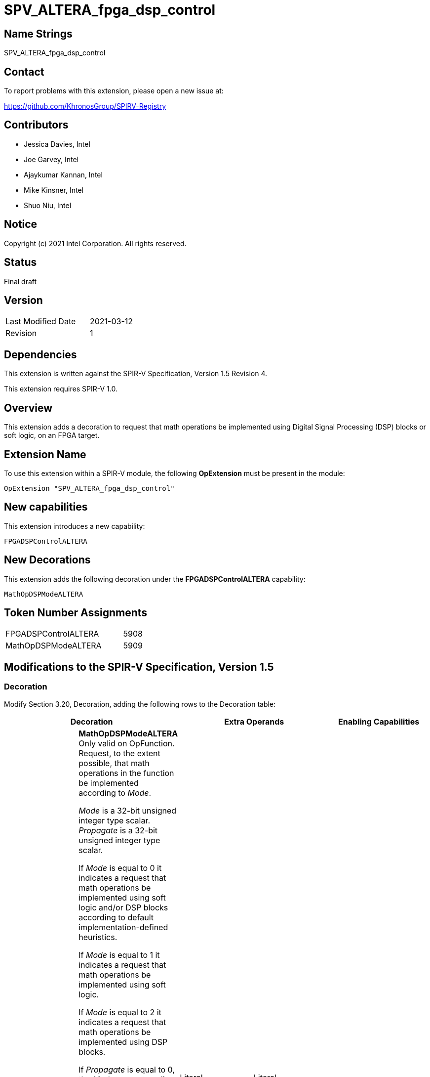 SPV_ALTERA_fpga_dsp_control
===========================

== Name Strings

SPV_ALTERA_fpga_dsp_control

== Contact

To report problems with this extension, please open a new issue at:

https://github.com/KhronosGroup/SPIRV-Registry

== Contributors

- Jessica Davies, Intel
- Joe Garvey, Intel
- Ajaykumar Kannan, Intel
- Mike Kinsner, Intel
- Shuo Niu, Intel

== Notice

Copyright (c) 2021 Intel Corporation.  All rights reserved.

== Status

Final draft

== Version

[width="40%",cols="25,25"]
|========================================
| Last Modified Date | 2021-03-12
| Revision           | 1
|========================================

== Dependencies

This extension is written against the SPIR-V Specification,
Version 1.5 Revision 4.

This extension requires SPIR-V 1.0.

== Overview

This extension adds a decoration to request that math operations be implemented using
Digital Signal Processing (DSP) blocks or soft logic, on an FPGA target.

== Extension Name

To use this extension within a SPIR-V module, the following *OpExtension* must be present in the module:

----
OpExtension "SPV_ALTERA_fpga_dsp_control"
----

== New capabilities
This extension introduces a new capability:

----
FPGADSPControlALTERA
----

== New Decorations

This extension adds the following decoration under the *FPGADSPControlALTERA* capability:

----
MathOpDSPModeALTERA
----

== Token Number Assignments

--
[width="40%"]
[cols="70%,30%"]
[grid="rows"]
|====
|FPGADSPControlALTERA        |5908
|MathOpDSPModeALTERA         |5909
|====
--

== Modifications to the SPIR-V Specification, Version 1.5

=== Decoration

Modify Section 3.20, Decoration, adding the following rows to the Decoration table:

--
[options="header"]
|====
2+^| Decoration 2+^| Extra Operands ^| Enabling Capabilities
| 5909 | *MathOpDSPModeALTERA* +
Only valid on OpFunction.
Request, to the extent possible, that math operations in the function be implemented according to _Mode_.

_Mode_ is a 32-bit unsigned integer type scalar. _Propagate_ is a 32-bit unsigned integer type scalar.

If _Mode_ is equal to 0 it indicates a request that math operations be implemented using soft logic and/or DSP blocks according to default implementation-defined heuristics.

If _Mode_ is equal to 1 it indicates a request that math operations be implemented using soft logic.

If _Mode_ is equal to 2 it indicates a request that math operations be implemented using DSP blocks.

If _Propagate_ is equal to 0, the _Mode_ request applies to math operations in this function F only, and does not extend to math operations executed as part of function calls made by F.

If _Propagate_ is equal to 1, the _Mode_ request applies to math operations in this function F, and to all math operations executed as part of functions called (transitively) by F, unless a called function G has a MathOpDSPModeALTERA decoration. The decoration on G takes precedence for G and all functions called (transitively) by G, i.e., the _Mode_ request from F does not apply to G nor functions called (transitively) by G.

If _Propagate_ is equal to 2, the _Mode_ request applies to all math operations in this function F, and to all math operations executed as part of function calls made (transitively) by F, overriding any MathOpDSPModeALTERA on the called functions.

| Literal +
_Mode_ | Literal +
_Propagate_ | *FPGADSPControlALTERA*
|====
--

=== Capability

Modify Section 3.31, Capability, adding a row to the Capability table:
--
[options="header"]
|====
2+^| Capability ^| Implicitly Declares
| 5908 | FPGADSPControlALTERA |
|====
--

=== Validation Rules

None.

== Issues

None.

== Revision History

[cols="5,15,15,70"]
[grid="rows"]
[options="header"]
|========================================
|Rev|Date|Author|Changes
|1|2021-03-12|Jessica Davies|*Initial public release*
|========================================
